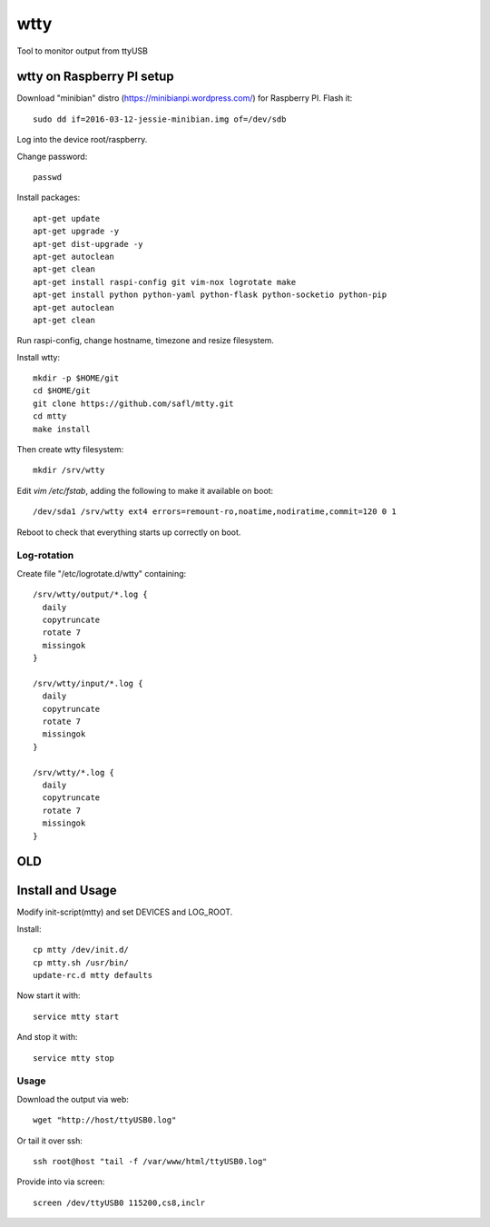 ======
 wtty
======

Tool to monitor output from ttyUSB

wtty on Raspberry PI setup
==========================

Download "minibian" distro (https://minibianpi.wordpress.com/) for Raspberry PI.
Flash it::

  sudo dd if=2016-03-12-jessie-minibian.img of=/dev/sdb

Log into the device root/raspberry.

Change password::

  passwd

Install packages::

  apt-get update
  apt-get upgrade -y
  apt-get dist-upgrade -y
  apt-get autoclean
  apt-get clean
  apt-get install raspi-config git vim-nox logrotate make
  apt-get install python python-yaml python-flask python-socketio python-pip
  apt-get autoclean
  apt-get clean

Run raspi-config, change hostname, timezone and resize filesystem.

Install wtty::

  mkdir -p $HOME/git
  cd $HOME/git
  git clone https://github.com/safl/mtty.git
  cd mtty
  make install

Then create wtty filesystem::

  mkdir /srv/wtty

Edit `vim /etc/fstab`, adding the following to make it available on boot::

  /dev/sda1 /srv/wtty ext4 errors=remount-ro,noatime,nodiratime,commit=120 0 1

Reboot to check that everything starts up correctly on boot.

Log-rotation
------------

Create file "/etc/logrotate.d/wtty" containing::

  /srv/wtty/output/*.log {
    daily
    copytruncate
    rotate 7
    missingok
  }

  /srv/wtty/input/*.log {
    daily
    copytruncate
    rotate 7
    missingok
  }

  /srv/wtty/*.log {
    daily
    copytruncate
    rotate 7
    missingok
  }


OLD
===

Install and Usage
=================

Modify init-script(mtty) and set DEVICES and LOG_ROOT.

Install::

  cp mtty /dev/init.d/
  cp mtty.sh /usr/bin/
  update-rc.d mtty defaults

Now start it with::

  service mtty start

And stop it with::

  service mtty stop

Usage
-----

Download the output via web::

  wget "http://host/ttyUSB0.log"

Or tail it over ssh::

  ssh root@host "tail -f /var/www/html/ttyUSB0.log"

Provide into via screen::

  screen /dev/ttyUSB0 115200,cs8,inclr
